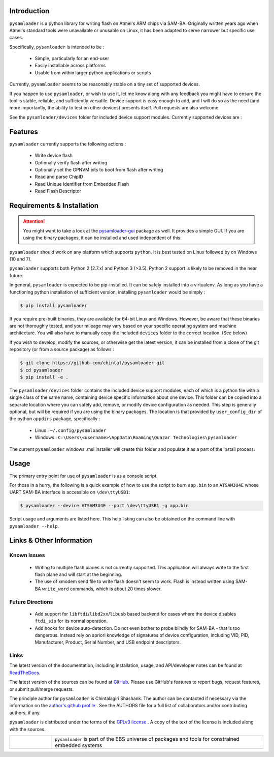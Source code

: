 
.. image:: https://img.shields.io/pypi/v/pysamloader.svg?logo=pypi
    :target: https://pypi.org/project/pysamloader

.. image:: https://img.shields.io/pypi/pyversions/pysamloader.svg?logo=pypi
    :target: https://pypi.org/project/pysamloader

.. image:: https://img.shields.io/travis/ebs-universe/pysamloader.svg?logo=travis
    :target: https://travis-ci.org/ebs-universe/pysamloader

.. image:: https://img.shields.io/coveralls/github/ebs-universe/pysamloader.svg?logo=coveralls
    :target: https://coveralls.io/github/ebs-universe/pysamloader

.. image:: https://img.shields.io/requires/github/ebs-universe/pysamloader.svg
    :target: https://requires.io/github/ebs-universe/pysamloader/requirements

.. image:: https://img.shields.io/pypi/l/pysamloader.svg
    :target: https://www.gnu.org/licenses/gpl-3.0.en.html



.. inclusion-marker-do-not-remove

.. raw:: latex

       \vspace*{\fill}

Introduction
------------

``pysamloader`` is a python library for writing flash on Atmel's ARM chips
via SAM-BA. Originally written years ago when Atmel's standard tools were
unavailable or unusable on Linux, it has been adapted to serve narrower but 
specific use cases.

Specifically, ``pysamloader`` is intended to be :

    - Simple, particularly for an end-user
    - Easily installable across platforms
    - Usable from within larger python applications or scripts

Currently, ``pysamloader`` seems to be reasonably stable on a tiny set of 
supported devices.

If you happen to use ``pysamloader``, or wish to use it, let me know along
with any feedback you might have to ensure the tool is stable, reliable, and
sufficiently versatile. Device support is easy enough to add, and I will do
so as the need (and more importantly, the ability to test on other devices)
presents itself. Pull requests are also welcome.

See the ``pysamloader/devices`` folder for included device support modules. 
Currently supported devices are :

.. documentedlist::
    :listobject: pysamloader.pysamloader.supported_devices
    :header: "Device" "Interface"

.. raw:: latex

    \clearpage
    \tableofcontents
    \clearpage


Features
--------

``pysamloader`` currently supports the following actions :

    - Write device flash
    - Optionally verify flash after writing
    - Optionally set the GPNVM bits to boot from flash after writing
    - Read and parse ChipID
    - Read Unique Identifier from Embedded Flash
    - Read Flash Descriptor

.. raw:: latex

       \vspace*{\fill}

Requirements & Installation
---------------------------

.. attention::
    You might want to take a look at the
    `pysamloader-gui <https://github.com/chintal/pysamloader-gui>`_ package
    as well. It provides a simple GUI. If you are using the binary packages,
    it can be installed and used independent of this.


``pysamloader`` should work on any platform which supports ``python``. It is 
best tested on Linux followed by on Windows (10 and 7).

``pysamloader`` supports both Python 2 (2.7.x) and Python 3 (>3.5). Python 2 
support is likely to be removed in the near future.

In general, ``pysamloader`` is expected to be pip-installed. It can be safely 
installed into a virtualenv. As long as you have a functioning python 
installation of sufficient version, installing ``pysamloader`` would be simply :

.. code-block:: console

    $ pip install pysamloader

If you require pre-built binaries, they are available for 64-bit Linux and 
Windows. However, be aware that these binaries are not thoroughly tested, 
and your mileage may vary based on your specific operating system and machine 
architecture. You will also have to manually copy the included ``devices`` 
folder to the correct location. (See below)

If you wish to develop, modify the sources, or otherwise get the latest 
version, it can be installed from a clone of the git repository (or from a 
source package) as follows :

.. code-block:: console

    $ git clone https://github.com/chintal/pysamloader.git
    $ cd pysamloader
    $ pip install -e .

The ``pysamloader/devices`` folder contains the included device support 
modules, each of which is a python file with a single class of the same name, 
containing device specific information about one device. This folder can be 
copied into a separate location where you can safely add, remove, or modify 
device configuration as needed. This step is generally optional, but will be 
required if you are using the binary packages. The location is that provided 
by ``user_config_dir`` of the python ``appdirs`` package, specifically : 

    - Linux : ``~/.config/pysamloader``
    - Windows : ``C:\Users\<username>\AppData\Roaming\Quazar Technologies\pysamloader``

The current ``pysamloader`` windows .msi installer will create this folder and
populate it as a part of the install process. 


.. raw:: latex

       \vspace*{\fill}


Usage
-----

The primary entry point for use of ``pysamloader`` is as a console script.

For those in a hurry, the following is a quick example of how to use the
script to burn ``app.bin`` to an ``ATSAM3U4E`` whose UART SAM-BA interface
is accessible on ``\dev\ttyUSB1``:

.. code-block:: console

    $ pysamloader --device ATSAM3U4E --port \dev\ttyUSB1 -g app.bin


Script usage and arguments are listed here. This help listing can also be
obtained on the command line with ``pysamloader --help``.

.. argparse::
    :module: pysamloader.cli
    :func: _get_parser
    :prog: pysamloader
    :nodefault:


.. raw:: latex

       \vspace*{\fill}


Links & Other Information
-------------------------

Known Issues
............

 - Writing to multiple flash planes is not currently supported. This
   application will always write to the first flash plane and will start at
   the beginning.
 - The use of xmodem send file to write flash doesn't seem to work. Flash is
   instead written using SAM-BA ``write_word`` commands, which is about 20
   times slower.

Future Directions
.................

 - Add support for ``libftdi``/``libd2xx``/``libusb`` based backend for cases
   where the device disables ``ftdi_sio`` for its normal operation.
 - Add hooks for device auto-detection. Do not even bother to probe blindly
   for SAM-BA - that is too dangerous. Instead rely on apriori knowledge of
   signatures of device configuration, including VID, PID, Manufacturer,
   Product, Serial Number, and USB endpoint descriptors.

Links
.....

The latest version of the documentation, including installation, usage, and
API/developer notes can be found at
`ReadTheDocs <https://pysamloader.readthedocs.io/en/latest/index.html>`_.

The latest version of the sources can be found at
`GitHub <https://github.com/ebs-universe/pysamloader>`_. Please use GitHub's features
to report bugs, request features, or submit pull/merge requests.

The principle author for ``pysamloader`` is Chintalagiri Shashank. The author can
be contacted if necessary via the information on the
`author's github profile <https://github.com/chintal>`_ . See the AUTHORS file
for a full list of collaborators and/or contributing authors, if any.

``pysamloader`` is distributed under the terms of the
`GPLv3 license <https://www.gnu.org/licenses/gpl-3.0-standalone.html>`_ .
A copy of the text of the license is included along with the sources.

.. tabularcolumns:: >{\raggedleft\arraybackslash}\Y{0.1} >{\raggedright\arraybackslash}\Y{0.5}

.. list-table::
    :widths: 8 40
    :header-rows: 0


    * -
        .. figure:: _static/logo_packed.png
                :align: right
      -
        .. raw:: latex

            \vspace{-1.5em}

        ``pysamloader`` is part of the EBS universe of packages and tools for constrained embedded systems

.. raw:: latex

      \clearpage
